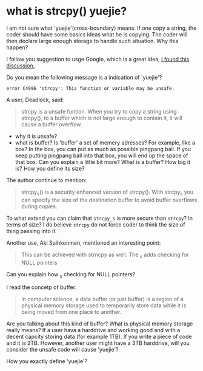 * what is strcpy() yuejie?

  I am not sure what 'yuejie'(cross-boundary) means. If one copy a
  string, the coder should have some basics ideas what he is
  copying. The coder will then declare large enough storage to handle
  such situation. Why this happen?

  I follow you suggestion to usge Google, which is a great idea, [[https://stackoverflow.com/questions/32136185/difference-between-strcpy-and-strcpy-s][I
  found this discussion.]]

  Do you mean the following message is a indication of 'yuejie'?

  #+BEGIN_SRC 
  error C4996 'strcpy': This function or variable may be unsafe.
  #+END_SRC

  A user, Deadlock, said:
  #+BEGIN_QUOTE
  strcpy is a unsafe funtion. When you try to copy a string using
  strcpy(), to a buffer which is not large enough to contain it, it
  will cause a buffer overflow.
  #+END_QUOTE

  - why it is unsafe?
  - what is buffer?
    Is 'buffer' a set of memery adresses? For example, like a box? In
    the box, you can put as much as possible pingpang ball. If you
    keep putting pingpang ball into that box, you will end up the
    space of that box. Can you explain a little bit more? What is a
    buffer? How big it is? How you define its size?
 
  
  The author continue to mention:
  #+BEGIN_QUOTE
  strcpy_s() is a security enhanced version of strcpy(). With strcpy_s
  you can specify the size of the destination buffer to avoid buffer
  overflows during copies.
  #+END_QUOTE

  To what extend you can claim that ~strcpy_s~ is more secure than
  ~strcpy~? In terms of size? I do believe ~strcpy~ do not force coder
  to think the size of thing passing into it.

  Another use, Aki Suihkonmen, mentioned an interesting point:
  #+BEGIN_QUOTE
  This can be achieved with strncpy as well. The _s adds checking for
  NULL pointers
  #+END_QUOTE
    
  Can you explain how _s checking for NULL pointers?

  I read the concetp of buffer:

  #+BEGIN_QUOTE
  In computer science, a data buffer (or just buffer) is a region of a
  physical memory storage used to temporarily store data while it is
  being moved from one place to another.
  #+END_QUOTE

  Are you talking about this kind of buffer? What is physical memory
  storage really means? If a user hava a harddrive and working
  good and with a decent capcity storing data (for example 1TB). If
  you write a piece of code and it is 2TB. However, another user might
  have a 3TB harddrive, will you consider the unsafe code will cause
  'yuejie'?

  How you exactly define 'yuejie'?
